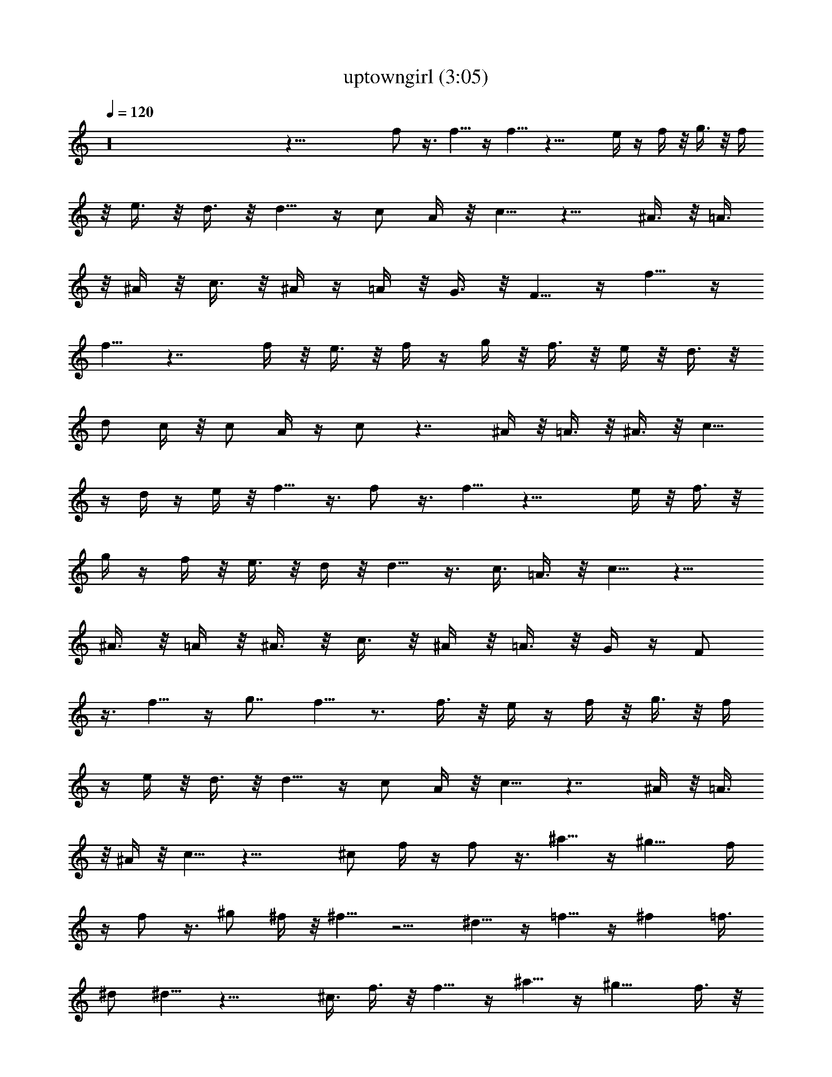 X:1
T:uptowngirl (3:05)
Z:Transcribed by LotRO MIDI Player:http://lotro.acasylum.com/midi
%  Original file:uptowngirl.mid
%  Transpose:-11
%  Tempo factor:110%
L:1/4
Q:120
K:C
z16 z47/8 f/2 z3/8 f5/8 z/4 f5/8 z17/8 e/4 z/4 f/4 z/8 g3/8 z/8 f/4
z/8 e3/8 z/8 d3/8 z/8 d5/8 z/4 c/2 A/4 z/8 c5/8 z13/8 ^A3/8 z/8 =A3/8
z/8 ^A/4 z/8 c3/8 z/8 ^A/4 z/4 =A/4 z/8 G3/8 z/8 F5/8 z/4 f5/8 z/4
f5/8 z7/4 f/4 z/8 e3/8 z/8 f/4 z/4 g/4 z/8 f3/8 z/8 e/4 z/8 d3/8 z/8
d/2 c/4 z/8 c/2 A/4 z/4 c/2 z7/4 ^A/4 z/8 =A3/8 z/8 ^A3/8 z/8 c5/8
z/4 d/4 z/4 e/4 z/8 f5/8 z3/8 f/2 z3/8 f5/8 z17/8 e/4 z/8 f3/8 z/8
g/4 z/4 f/4 z/8 e3/8 z/8 d/4 z/8 d5/8 z3/8 c3/8 =A3/8 z/8 c5/8 z13/8
^A3/8 z/8 =A/4 z/8 ^A3/8 z/8 c3/8 z/8 ^A/4 z/8 =A3/8 z/8 G/4 z/4 F/2
z3/8 f5/8 z/4 g7/8 f5/8 z3/4 f3/8 z/8 e/4 z/4 f/4 z/8 g3/8 z/8 f/4
z/4 e/4 z/8 d3/8 z/8 d5/8 z/4 c/2 A/4 z/8 c5/8 z7/4 ^A/4 z/8 =A3/8
z/8 ^A/4 z/8 c5/8 z17/8 ^c/2 f/4 z/4 f/2 z3/8 ^a5/8 z/4 ^g11/8 f/4
z/4 f/2 z3/8 ^g/2 ^f/4 z/8 ^f5/8 z5/4 ^d5/8 z/4 =f5/8 z/4 ^f =f3/8
^d/2 ^d5/8 z17/8 ^c3/8 f3/8 z/8 f5/8 z/4 ^a5/8 z/4 ^g11/8 f3/8 z/8
f5/8 z/4 ^g5/8 z3/8 ^f/2 z5/4 ^d5/8 z/4 =f5/8 z3/8 ^f7/8 =f/2 ^d3/8
^d5/8 z17/8 =d5/8 z/4 d5/8 z3/8 ^d/2 z3/8 f5/8 z/4 ^d5/8 z/4 =d5/8
z5/4 ^d5/8 z/4 =d5/8 z/4 =c5/8 z5/4 e5/8 z/4 d/2 c/4 z/4 c/2 z3/8 d/4
z/8 e3/8 z/8 f5/8 z/4 f5/8 z3/8 f/2 z7/4 f/4 z/8 e3/8 z/8 f3/8 z/8
=g/4 z/8 f3/8 z/8 e/4 z/4 d/4 z/8 d5/8 z3/8 c3/8 =A3/8 z/8 c5/8 z13/8
^A/4 z/4 =A/4 z/8 ^A3/8 z/8 c/4 z/4 ^A/4 z/8 =A3/8 z/8 G/4 z/8 F5/8
z3/8 f5/8 z/4 g7/8 f5/8 z3/4 f3/8 z/8 e/4 z/8 f3/8 z/8 g3/8 z/8 f/4
z/8 e3/8 z/8 d/4 z/4 d/2 z3/8 c/2 A/4 z/8 c5/8 z13/8 ^A3/8 z/8 =A/4
z/4 ^A/4 z/8 c5/8 z17/8 ^G7/8 c ^d7/8 g7/8 f7/8 ^a ^g7/8 =g7/8 f
^g7/8 =g7/8 f7/8 ^d =d7/8 c5/8 z9/8 ^G c7/8 ^d7/8 g f7/8 ^a7/8 ^g7/8
=g f7/8 ^g7/8 =g7/8 f e7/8 c5/8 z5/4 f/2 z3/8 f5/8 z/4 f5/8 z13/8
f3/8 z/8 e/4 z/4 f/4 z/8 g3/8 z/8 f/4 z/8 e3/8 z/8 =d3/8 z/8 d3/8
c3/8 z/8 c/2 =A/4 z/8 c5/8 z13/8 ^A3/8 z/8 =A3/8 z/8 ^A/4 z/8 c3/8
z/8 ^A/4 z/4 =A/4 z/8 =G3/8 z/8 F5/8 z/4 f5/8 z/4 g f5/8 z3/4 f/4 z/8
e3/8 z/8 f/4 z/4 g/4 z/8 f3/8 z/8 e/4 z/8 d3/8 z/8 d/2 c/4 z/8 c/2
A/4 z/4 c/2 z7/4 ^A/4 z/8 =A3/8 z/8 ^A3/8 z/8 c5/8 z17/8 ^c3/8 f3/8
z/8 f5/8 z/4 ^a5/8 z/4 ^g11/8 f3/8 z/8 f5/8 z/4 ^g5/8 z/4 ^f11/8
^d3/8 z/8 ^d5/8 z/4 =f5/8 z3/8 ^f7/8 =f3/8 ^d/2 ^d5/8 z17/8 ^c/2 f/4
z/8 f5/8 z/4 ^a5/8 z3/8 ^g11/8 f/4 z/8 f5/8 z3/8 ^g/2 z3/8 ^f11/8
^d/4 z/8 ^d5/8 z3/8 =f/2 z3/8 ^f7/8 =f/2 ^d3/8 ^d5/8 z17/8 =d5/8 z3/8
d/2 z3/8 ^d5/8 z/4 f5/8 z/4 ^d5/8 z3/8 =d/2 z5/4 ^d5/8 z/4 =d5/8 z3/8
=c5/8 z9/8 e5/8 z3/8 d3/8 c3/8 z/8 c5/8 z/4 d3/8 z/8 e/4 z/8 f5/8
z3/8 f/2 z3/8 f5/8 z17/8 e/4 z/8 f3/8 z/8 =g/4 z/4 f/4 z/8 e3/8 z/8
d/4 z/4 d/2 z3/8 c3/8 =A3/8 z/8 c5/8 z13/8 ^A3/8 z/8 =A/4 z/4 ^A/4
z/8 c3/8 z/8 ^A/4 z/8 =A3/8 z/8 G3/8 z/8 F5/8 z/4 f5/8 z/4 g f/2 z3/4
f3/8 z/8 e3/8 z/8 f/4 z/8 =a3/8 z/8 g/4 z/4 f/4 z/8 e3/8 z/8 d5/8 z/4
c/2 A/4 z/8 c5/8 z7/4 ^A/4 z/8 =A3/8 z/8 ^A/4 z/4 c/2 z17/8 ^G c7/8
^d7/8 g7/8 f ^a7/8 ^g7/8 =g f7/8 ^g7/8 =g7/8 f ^d7/8 =d7/8 c5/8 z5/4
^G7/8 c7/8 ^d g7/8 f7/8 ^a7/8 ^g =g7/8 f7/8 ^g7/8 =g f7/8 e7/8 c5/8
z5/4 f5/8 z/4 f5/8 z/4 g f/2 z5/4 c3/8 z/8 c/4 z/8 c'5/8 z3/8 =a5/8
z/4 a11/8 g/2 f/2 z3/4 =A3/8 z/8 ^A5/8 z/4 =A3/8 z/8 ^A/4 z/4 c/2
z3/8 =d/4 z/4 e/4 z/8 f5/8 z/4 f5/8 z3/8 g7/8 f5/8 z5/4 c/2 z3/8
c'5/8 z/4 a5/8 z/4 a11/8 g/2 f5/8 z3/4 =A/4 z/8 ^A5/8 z3/8 =A/4 z/8
^A3/8 z/8 c5/8 z/4 d3/8 z/8 e/4 z/4 f/2 z3/8 f5/8 z/4 g7/8 f5/8 z5/4
c/4 z/4 c/4 z/8 c'5/8 z/4 a5/8 z3/8 a11/8 g3/8 f5/8 z3/4 =A3/8 z/8
^A5/8 z/4 =A3/8 z/8 ^A/4 z/8 c5/8 z3/8 d/4 z/8 e3/8 z/8 f5/8 z/4 f5/8
z/4 g f5/8 z9/8 c5/8 z3/8 c'/2 z3/8 a5/8 z/4 a11/8 g/2 f/2 z7/8 =A/4
z/8 ^A5/8 z/4 =A3/8 z/8 ^A3/8 z/8 c5/8 z/4 d/4 z/4 e/4 